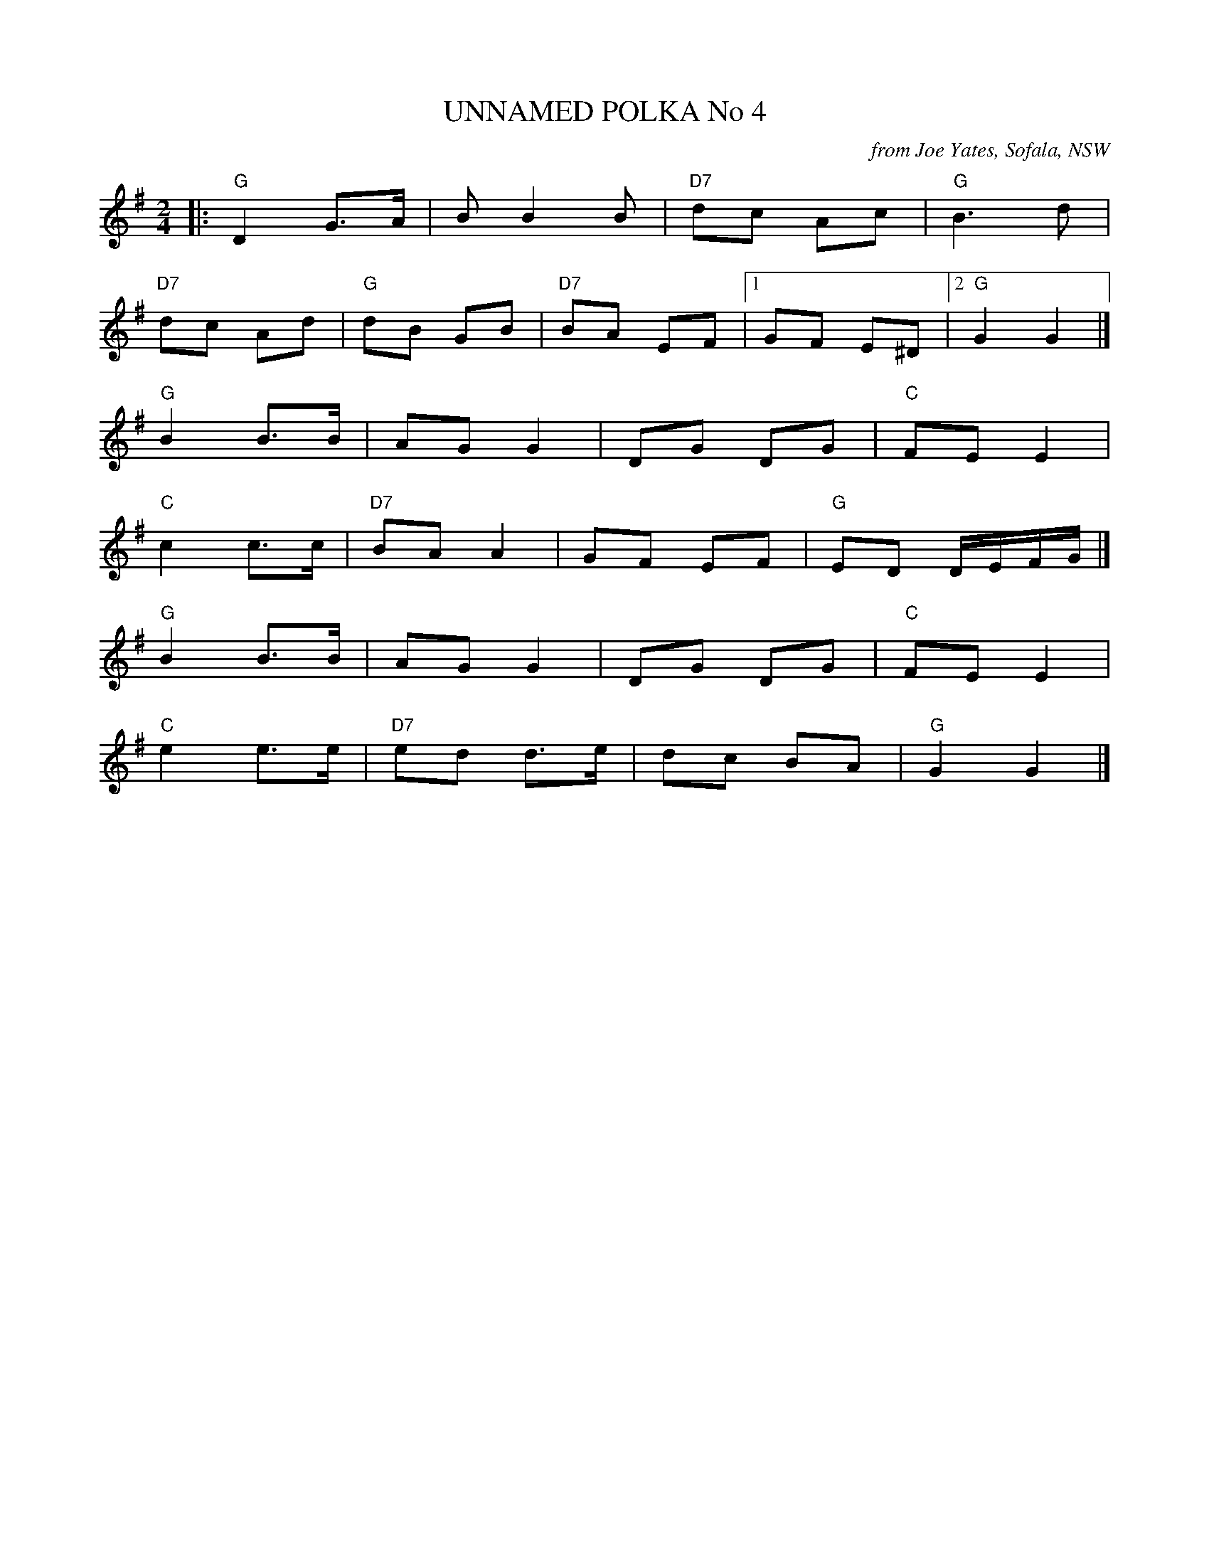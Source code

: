 X: 1
T: UNNAMED POLKA No 4
O: from Joe Yates, Sofala, NSW
R: polka
Z: 2014 John Chambers <jc:trillian.mit.edu>
N: In a set for Laverock Galop
M: 2/4
L: 1/16
K: G
|:\
"G"D4 G3A | B2 B4 B2 | "D7"d2c2 A2c2 | "G"B6 d2 |
"D7"d2c2 A2d2 | "G"d2B2 G2B2 | "D7"B2A2 E2F2 |1 G2F2 E2^D2 |2 "G"G4 G4 |]
"G"B4 B3B | A2G2 G4 | D2G2 D2G2 | "C"F2E2 E4 |
"C"c4 c3c | "D7"B2A2 A4 | G2F2 E2F2 | "G"E2D2 DEFG |]
"G"B4 B3B | A2G2 G4 | D2G2 D2G2 | "C"F2E2 E4 |
"C"e4 e3e | "D7"e2d2 d3e | d2c2 B2A2 | "G"G4 G4 |]
